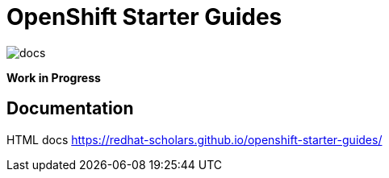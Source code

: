 # OpenShift Starter Guides

image::https://github.com/redhat-scholars/openshift-starter-guides/workflows/docs/badge.svg[docs]

**Work in Progress**

## Documentation

HTML docs https://redhat-scholars.github.io/openshift-starter-guides/

 
